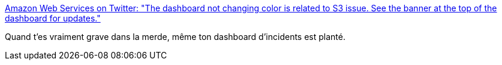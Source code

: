 :jbake-type: post
:jbake-status: published
:jbake-title: Amazon Web Services on Twitter: "The dashboard not changing color is related to S3 issue. See the banner at the top of the dashboard for updates."
:jbake-tags: programming,devops,supervision,_mois_févr.,_année_2017
:jbake-date: 2017-02-28
:jbake-depth: ../
:jbake-uri: shaarli/1488311126000.adoc
:jbake-source: https://nicolas-delsaux.hd.free.fr/Shaarli?searchterm=https%3A%2F%2Ftwitter.com%2Fawscloud%2Fstatus%2F836656664635846656&searchtags=programming+devops+supervision+_mois_f%C3%A9vr.+_ann%C3%A9e_2017
:jbake-style: shaarli

https://twitter.com/awscloud/status/836656664635846656[Amazon Web Services on Twitter: "The dashboard not changing color is related to S3 issue. See the banner at the top of the dashboard for updates."]

Quand t'es vraiment grave dans la merde, même ton dashboard d'incidents est planté.
